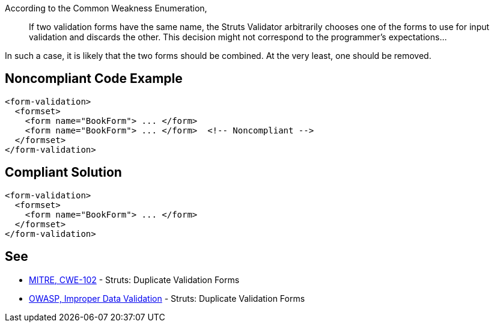 According to the Common Weakness Enumeration,

____
If two validation forms have the same name, the Struts Validator arbitrarily chooses one of the forms to use for input validation and discards the other. This decision might not correspond to the programmer's expectations...
____


In such a case, it is likely that the two forms should be combined. At the very least, one should be removed.


== Noncompliant Code Example

----
<form-validation>
  <formset>
    <form name="BookForm"> ... </form>
    <form name="BookForm"> ... </form>  <!-- Noncompliant -->
  </formset>
</form-validation>
----


== Compliant Solution

----
<form-validation>
  <formset>
    <form name="BookForm"> ... </form>
  </formset>
</form-validation>
----


== See

* https://cwe.mitre.org/data/definitions/102.html[MITRE, CWE-102] - Struts: Duplicate Validation Forms
* https://owasp.org/www-community/vulnerabilities/Improper_Data_Validation[OWASP, Improper Data Validation] - Struts: Duplicate Validation Forms

